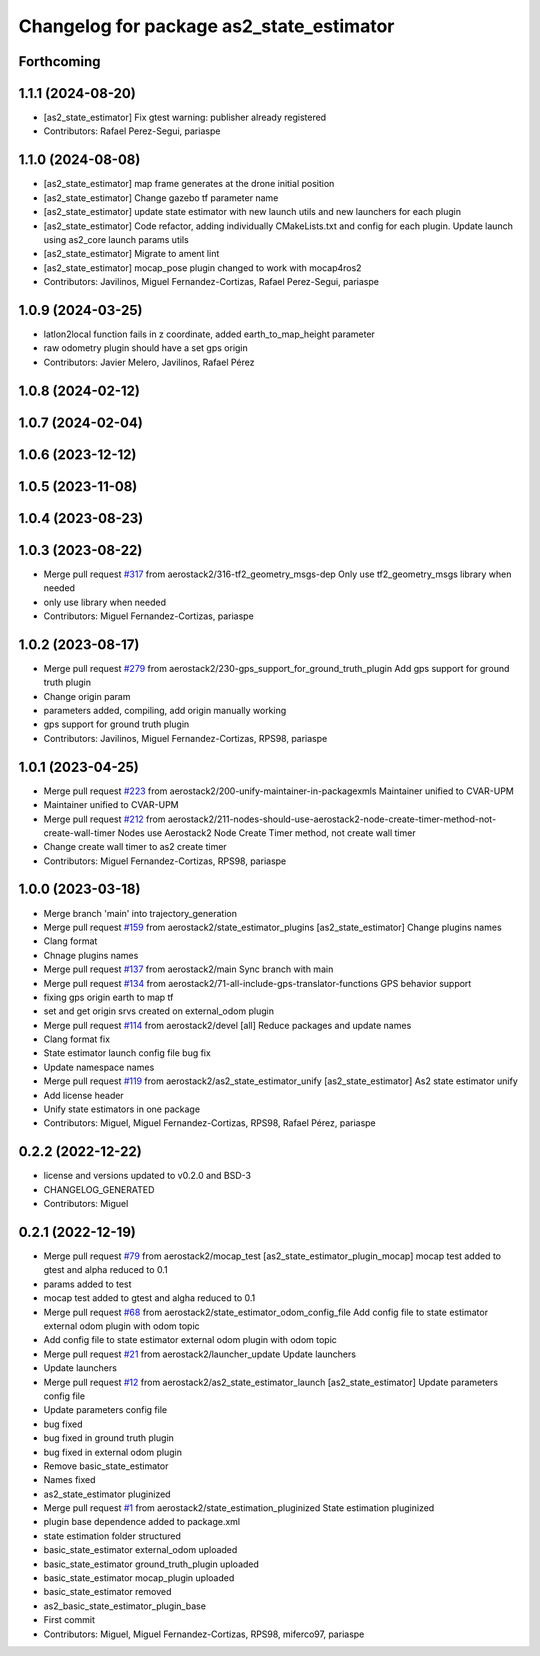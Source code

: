 ^^^^^^^^^^^^^^^^^^^^^^^^^^^^^^^^^^^^^^^^^
Changelog for package as2_state_estimator
^^^^^^^^^^^^^^^^^^^^^^^^^^^^^^^^^^^^^^^^^

Forthcoming
-----------

1.1.1 (2024-08-20)
------------------
* [as2_state_estimator] Fix gtest warning: publisher already registered
* Contributors: Rafael Perez-Segui, pariaspe

1.1.0 (2024-08-08)
------------------
* [as2_state_estimator] map frame generates at the drone initial position
* [as2_state_estimator] Change gazebo tf parameter name
* [as2_state_estimator] update state estimator with new launch utils and new launchers for each plugin
* [as2_state_estimator] Code refactor, adding individually CMakeLists.txt and config for each plugin. Update launch using as2_core launch params utils
* [as2_state_estimator] Migrate to ament lint
* [as2_state_estimator] mocap_pose plugin changed to work with mocap4ros2
* Contributors: Javilinos, Miguel Fernandez-Cortizas, Rafael Perez-Segui, pariaspe

1.0.9 (2024-03-25)
------------------
* latlon2local function fails in z coordinate, added earth_to_map_height parameter
* raw odometry plugin should have a set gps origin
* Contributors: Javier Melero, Javilinos, Rafael Pérez

1.0.8 (2024-02-12)
------------------

1.0.7 (2024-02-04)
------------------

1.0.6 (2023-12-12)
------------------

1.0.5 (2023-11-08)
------------------

1.0.4 (2023-08-23)
------------------

1.0.3 (2023-08-22)
------------------
* Merge pull request `#317 <https://github.com/aerostack2/aerostack2/issues/317>`_ from aerostack2/316-tf2_geometry_msgs-dep
  Only use tf2_geometry_msgs library when needed
* only use library when needed
* Contributors: Miguel Fernandez-Cortizas, pariaspe

1.0.2 (2023-08-17)
------------------
* Merge pull request `#279 <https://github.com/aerostack2/aerostack2/issues/279>`_ from aerostack2/230-gps_support_for_ground_truth_plugin
  Add gps support for ground truth plugin
* Change origin param
* parameters added, compiling, add origin manually working
* gps support for ground truth plugin
* Contributors: Javilinos, Miguel Fernandez-Cortizas, RPS98, pariaspe

1.0.1 (2023-04-25)
------------------
* Merge pull request `#223 <https://github.com/aerostack2/aerostack2/issues/223>`_ from aerostack2/200-unify-maintainer-in-packagexmls
  Maintainer unified to CVAR-UPM
* Maintainer unified to CVAR-UPM
* Merge pull request `#212 <https://github.com/aerostack2/aerostack2/issues/212>`_ from aerostack2/211-nodes-should-use-aerostack2-node-create-timer-method-not-create-wall-timer
  Nodes use Aerostack2 Node Create Timer method, not create wall timer
* Change create wall timer to as2 create timer
* Contributors: Miguel Fernandez-Cortizas, RPS98, pariaspe

1.0.0 (2023-03-18)
------------------
* Merge branch 'main' into trajectory_generation
* Merge pull request `#159 <https://github.com/aerostack2/aerostack2/issues/159>`_ from aerostack2/state_estimator_plugins
  [as2_state_estimator] Change plugins names
* Clang format
* Chnage plugins names
* Merge pull request `#137 <https://github.com/aerostack2/aerostack2/issues/137>`_ from aerostack2/main
  Sync branch with main
* Merge pull request `#134 <https://github.com/aerostack2/aerostack2/issues/134>`_ from aerostack2/71-all-include-gps-translator-functions
  GPS behavior support
* fixing gps origin earth to map tf
* set and get origin srvs created on external_odom plugin
* Merge pull request `#114 <https://github.com/aerostack2/aerostack2/issues/114>`_ from aerostack2/devel
  [all] Reduce packages and update names
* Clang format fix
* State estimator launch config file bug fix
* Update namespace names
* Merge pull request `#119 <https://github.com/aerostack2/aerostack2/issues/119>`_ from aerostack2/as2_state_estimator_unify
  [as2_state_estimator] As2 state estimator unify
* Add license header
* Unify state estimators in one package
* Contributors: Miguel, Miguel Fernandez-Cortizas, RPS98, Rafael Pérez, pariaspe

0.2.2 (2022-12-22)
------------------
* license and versions updated to v0.2.0 and BSD-3
* CHANGELOG_GENERATED
* Contributors: Miguel

0.2.1 (2022-12-19)
------------------
* Merge pull request `#79 <https://github.com/aerostack2/aerostack2/issues/79>`_ from aerostack2/mocap_test
  [as2_state_estimator_plugin_mocap] mocap test added to gtest and alpha reduced to 0.1
* params added to test
* mocap test added to gtest and algha reduced to 0.1
* Merge pull request `#68 <https://github.com/aerostack2/aerostack2/issues/68>`_ from aerostack2/state_estimator_odom_config_file
  Add config file to state estimator external odom plugin with odom topic
* Add config file to state estimator external odom plugin with odom topic
* Merge pull request `#21 <https://github.com/aerostack2/aerostack2/issues/21>`_ from aerostack2/launcher_update
  Update launchers
* Update launchers
* Merge pull request `#12 <https://github.com/aerostack2/aerostack2/issues/12>`_ from aerostack2/as2_state_estimator_launch
  [as2_state_estimator] Update parameters config file
* Update parameters config file
* bug fixed
* bug fixed in ground truth plugin
* bug fixed in external odom plugin
* Remove basic_state_estimator
* Names fixed
* as2_state_estimator pluginized
* Merge pull request `#1 <https://github.com/aerostack2/aerostack2/issues/1>`_ from aerostack2/state_estimation_pluginized
  State estimation pluginized
* plugin base dependence added to package.xml
* state estimation folder structured
* basic_state_estimator external_odom uploaded
* basic_state_estimator ground_truth_plugin uploaded
* basic_state_estimator mocap_plugin uploaded
* basic_state_estimator removed
* as2_basic_state_estimator_plugin_base
* First commit
* Contributors: Miguel, Miguel Fernandez-Cortizas, RPS98, miferco97, pariaspe
